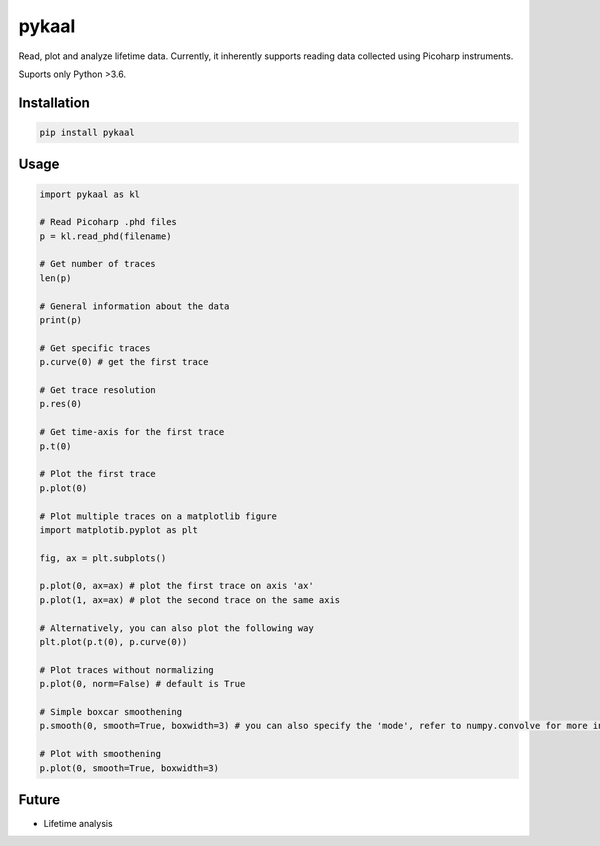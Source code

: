 ======
pykaal
======


Read, plot and analyze lifetime data. Currently, it inherently supports reading data collected
using Picoharp instruments.

Suports only Python >3.6.


Installation
============

.. code-block:: bash

    pip install pykaal

Usage
=====

.. code-block:: python

    import pykaal as kl

    # Read Picoharp .phd files
    p = kl.read_phd(filename)

    # Get number of traces
    len(p)

    # General information about the data
    print(p)

    # Get specific traces
    p.curve(0) # get the first trace

    # Get trace resolution
    p.res(0)

    # Get time-axis for the first trace
    p.t(0)

    # Plot the first trace
    p.plot(0)

    # Plot multiple traces on a matplotlib figure
    import matplotib.pyplot as plt

    fig, ax = plt.subplots()

    p.plot(0, ax=ax) # plot the first trace on axis 'ax'
    p.plot(1, ax=ax) # plot the second trace on the same axis

    # Alternatively, you can also plot the following way
    plt.plot(p.t(0), p.curve(0))

    # Plot traces without normalizing
    p.plot(0, norm=False) # default is True

    # Simple boxcar smoothening
    p.smooth(0, smooth=True, boxwidth=3) # you can also specify the 'mode', refer to numpy.convolve for more info

    # Plot with smoothening
    p.plot(0, smooth=True, boxwidth=3)


Future
======

- Lifetime analysis
